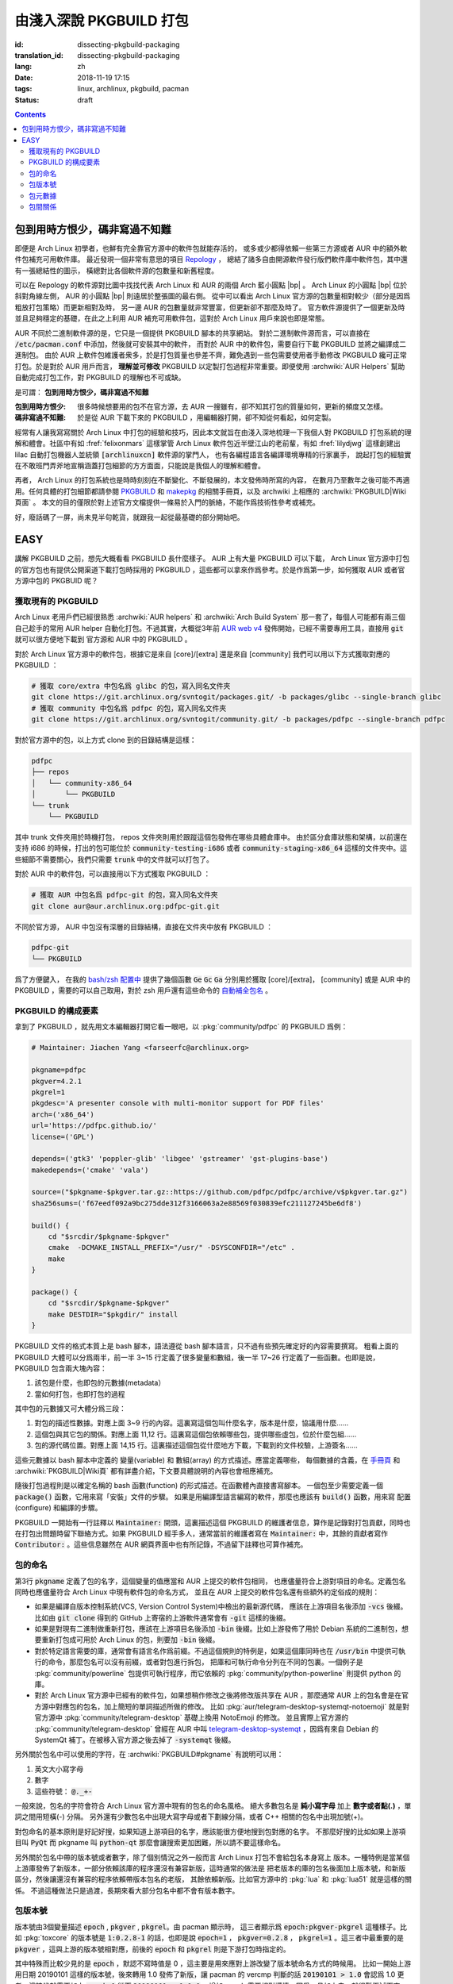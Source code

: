 由淺入深說 PKGBUILD 打包
===========================================

:id: dissecting-pkgbuild-packaging
:translation_id: dissecting-pkgbuild-packaging
:lang: zh
:date: 2018-11-19 17:15
:tags: linux, archlinux, pkgbuild, pacman
:status: draft

.. contents::

包到用時方恨少，碼非寫過不知難
-------------------------------------------

即便是 Arch Linux 初學者，也鮮有完全靠官方源中的軟件包就能存活的，
或多或少都得依賴一些第三方源或者 AUR 中的額外軟件包補充可用軟件庫。
最近發現一個非常有意思的項目 `Repology <https://repology.org/>`_ ，
總結了諸多自由開源軟件發行版們軟件庫中軟件包，其中還有一張總結性的圖示，
橫總對比各個軟件源的包數量和新舊程度。

.. panel-default::
	:title: Repology 軟件源對比圖 `（放大） <{static}/images/map_repo_size_fresh.svg>`_ `（來源） <https://repology.org/repositories/graphs>`_

	.. image:: {static}/images/map_repo_size_fresh.svg
	  :alt: Repology 軟件源對比圖


可以在 Repology 的軟件源對比圖中找找代表 Arch Linux 和 AUR 的兩個 Arch 藍小圓點 |bp| 。
Arch Linux 的小圓點 |bp| 位於斜對角線左側， AUR 的小圓點 |bp| 則遠居於整張圖的最右側。
從中可以看出 Arch Linux 官方源的包數量相對較少（部分是因爲粗放打包策略）而更新相對及時，
另一邊 AUR 的包數量就非常豐富，但更新卻不那麼及時了。
官方軟件源提供了一個更新及時並且足夠穩定的基礎，在此之上利用 AUR 補充可用軟件包，這對於
Arch Linux 用戶來說也即是常態。

.. |bp| replace:: :html:`<svg width="13px" height="13px" viewBox="0 0 2 2"><circle cx="1" cy="1" r="1" fill="#0088cc"/></svg>`

AUR 不同於二進制軟件源的是，它只是一個提供 PKGBUILD 腳本的共享網站。
對於二進制軟件源而言，可以直接在 :code:`/etc/pacman.conf` 中添加，然後就可安裝其中的軟件，
而對於 AUR 中的軟件包，需要自行下載 PKGBUILD 並將之編譯成二進制包。
由於 AUR 上軟件包維護者衆多，於是打包質量也參差不齊，難免遇到一些包需要使用者手動修改
PKGBUILD 纔可正常打包。於是對於 AUR 用戶而言， **理解並可修改** PKGBUILD
以定製打包過程非常重要。即便使用 :archwiki:`AUR Helpers`
幫助自動完成打包工作，對 PKGBUILD 的理解也不可或缺。

是可謂： **包到用時方恨少，碼非寫過不知難**

:包到用時方恨少:
    很多時候想要用的包不在官方源，去 AUR 一搜雖有，卻不知其打包的質量如何，更新的頻度又怎樣。
:碼非寫過不知難:
    於是從 AUR 下載下來的 PKGBUILD ，用編輯器打開，卻不知從何看起，如何定製。

.. PELICAN_BEGIN_SUMMARY

經常有人讓我寫寫關於 Arch Linux 中打包的經驗和技巧，因此本文就旨在由淺入深地梳理一下我個人對
PKGBUILD 打包系統的理解和體會。社區中有如 :fref:`felixonmars`
這樣掌管 Arch Linux 軟件包近半壁江山的老前輩，有如 :fref:`lilydjwg` 這樣創建出 lilac
自動打包機器人並統領 :code:`[archlinuxcn]` 軟件源的掌門人，
也有各編程語言各編譯環境專精的行家裏手，
說起打包的經驗實在不敢班門弄斧地宣稱涵蓋打包細節的方方面面，只能說是我個人的理解和體會。

.. PELICAN_END_SUMMARY

再者， Arch Linux 的打包系統也是時時刻刻在不斷變化、不斷發展的，本文發佈時所寫的內容，
在數月乃至數年之後可能不再適用。任何具體的打包細節都請參閱
`PKGBUILD <https://www.archlinux.org/pacman/PKGBUILD.5.html>`_ 和
`makepkg <https://www.archlinux.org/pacman/makepkg.8.html>`_ 的相關手冊頁，以及
archwiki 上相應的 :archwiki:`PKGBUILD|Wiki頁面` 。
本文的目的僅限於對上述官方文檔提供一條易於入門的脈絡，不能作爲技術性參考或補充。

好，廢話碼了一屏，尚未見半句乾貨，就跟我一起從最基礎的部分開始吧。

EASY
------------------------------

講解 PKGBUILD 之前，想先大概看看 PKGBUILD 長什麼樣子。 AUR 上有大量 PKGBUILD
可以下載， Arch Linux 官方源中打包的官方包也有提供公開渠道下載打包時採用的 PKGBUILD
，這些都可以拿來作爲參考。於是作爲第一步，如何獲取 AUR 或者官方源中包的 PKGBUID 呢？


獲取現有的 PKGBUILD
~~~~~~~~~~~~~~~~~~~~~~~~~~~~~~~~~~~~~~

Arch Linux 老用戶們已經很熟悉 :archwiki:`AUR helpers` 和 :archwiki:`Arch Build System`
那一套了，每個人可能都有兩三個自己趁手的常用 AUR helper 自動化打包。不過其實，大概從3年前
`AUR web v4 <https://github.com/lfos/aurweb/releases/tag/v4.0.0>`_
發佈開始，已經不需要專用工具，直接用 :code:`git` 就可以很方便地下載到
官方源和 AUR 中的 PKGBUILD 。

對於 Arch Linux 官方源中的軟件包，根據它是來自 [core]/[extra] 還是來自 [community]
我們可以用以下方式獲取對應的 PKGBUILD ：

.. code-block:: bash

    # 獲取 core/extra 中包名爲 glibc 的包，寫入同名文件夾
    git clone https://git.archlinux.org/svntogit/packages.git/ -b packages/glibc --single-branch glibc
    # 獲取 community 中包名爲 pdfpc 的包，寫入同名文件夾
    git clone https://git.archlinux.org/svntogit/community.git/ -b packages/pdfpc --single-branch pdfpc

對於官方源中的包，以上方式 clone 到的目錄結構是這樣：

.. code-block:: text

    pdfpc
    ├── repos
    │   └── community-x86_64
    │       └── PKGBUILD
    └── trunk
        └── PKGBUILD

其中 trunk 文件夾用於時機打包， repos 文件夾則用於跟蹤這個包發佈在哪些具體倉庫中。
由於區分倉庫狀態和架構，以前還在支持 i686 的時候，打出的包可能位於
:code:`community-testing-i686` 或者 :code:`community-staging-x86_64`
這樣的文件夾中。這些細節不需要關心，我們只需要 :code:`trunk` 中的文件就可以打包了。

對於 AUR 中的軟件包，可以直接用以下方式獲取 PKGBUILD ：

.. code-block:: bash

    # 獲取 AUR 中包名爲 pdfpc-git 的包，寫入同名文件夾
    git clone aur@aur.archlinux.org:pdfpc-git.git

不同於官方源， AUR 中包沒有深層的目錄結構，直接在文件夾中放有 PKGBUILD ：

.. code-block:: text

    pdfpc-git
    └── PKGBUILD

爲了方便鍵入， 在我的 `bash/zsh 配置中 <https://github.com/farseerfc/dotfiles/blob/201bd4532ea8c7a1d3ace35183858c1554ffb365/zsh/.bashrc#L72-L105>`_
提供了幾個函數 :code:`Ge` :code:`Gc` :code:`Ga` 分別用於獲取 [core]/[extra]，
[community] 或是 AUR 中的 PKGBUILD ，需要的可以自己取用，對於 zsh 用戶還有這些命令的
`自動補全包名 <https://github.com/farseerfc/dotfiles/blob/201bd4532ea8c7a1d3ace35183858c1554ffb365/zsh/.zshrc#L36-L38>`_ 。

PKGBUILD 的構成要素
~~~~~~~~~~~~~~~~~~~~~~~~~~~~~~~~~~~~~~

拿到了 PKGBUILD ，就先用文本編輯器打開它看一眼吧，以
:pkg:`community/pdfpc` 的
PKGBUILD 爲例：

.. code-block:: bash

    # Maintainer: Jiachen Yang <farseerfc@archlinux.org>

    pkgname=pdfpc
    pkgver=4.2.1
    pkgrel=1
    pkgdesc='A presenter console with multi-monitor support for PDF files'
    arch=('x86_64')
    url='https://pdfpc.github.io/'
    license=('GPL')

    depends=('gtk3' 'poppler-glib' 'libgee' 'gstreamer' 'gst-plugins-base')
    makedepends=('cmake' 'vala')

    source=("$pkgname-$pkgver.tar.gz::https://github.com/pdfpc/pdfpc/archive/v$pkgver.tar.gz")
    sha256sums=('f67eedf092a9bc275dde312f3166063a2e88569f030839efc211127245be6df8')

    build() {
        cd "$srcdir/$pkgname-$pkgver"
        cmake  -DCMAKE_INSTALL_PREFIX="/usr/" -DSYSCONFDIR="/etc" .
        make
    }

    package() {
        cd "$srcdir/$pkgname-$pkgver"
        make DESTDIR="$pkgdir/" install
    }


PKGBUILD 文件的格式本質上是 bash 腳本，語法遵從 bash 腳本語言，只不過有些預先確定好的內容需要撰寫。
粗看上面的 PKGBUILD 大體可以分爲兩半，前一半 3~15 行定義了很多變量和數組，後一半 17~26
行定義了一些函數。也即是說， PKGBUILD 包含兩大塊內容：

#. 該包是什麼，也即包的元數據(metadata）
#. 當如何打包，也即打包的過程

其中包的元數據又可大體分爲三段：

#. 對包的描述性數據。對應上面 3~9 行的內容。這裏寫這個包叫什麼名字，版本是什麼，協議用什麼……
#. 這個包與其它包的關係。對應上面 11,12 行。這裏寫這個包依賴哪些包，提供哪些虛包，位於什麼包組……
#. 包的源代碼位置。對應上面 14,15 行。這裏描述這個包從什麼地方下載，下載到的文件校驗，上游簽名……

這些元數據以 bash 腳本中定義的 變量(variable) 和 數組(array) 的方式描述。應當定義哪些，
每個數據的含義，在 `手冊頁 <https://www.archlinux.org/pacman/PKGBUILD.5.html>`_
和 :archwiki:`PKGBUILD|Wiki頁` 都有詳盡介紹，下文要具體說明的內容也會相應補充。

隨後打包過程則是以確定名稱的 bash 函數(function) 的形式描述。在函數體內直接書寫腳本。
一個包至少需要定義一個 :code:`package()` 函數，它用來寫「安裝」文件的步驟。
如果是用編譯型語言編寫的軟件，那麼也應該有 :code:`build()` 函數，用來寫 配置(configure)
和編譯的步驟。

PKGBUILD 一開始有一行註釋以 :code:`Maintainer:` 開頭，這裏描述這個 PKGBUILD
的維護者信息，算作是記錄對打包貢獻，同時也在打包出問題時留下聯絡方式。如果 PKGBUILD
經手多人，通常當前的維護者寫在 :code:`Maintainer:` 中，其餘的貢獻者寫作
:code:`Contributor:` 。這些信息雖然在 AUR 網頁界面中也有所記錄，不過留下註釋也可算作補充。

.. panel-default::
    :title: 關於自定義變量

    PKGBUILD 中定義的 bash 變量和函數是導出給 makepkg 負責讀取的，於是這些變量名和函數名
    的具體含義有所規定，不能隨便亂寫。不過如果有重複定義的內容，那麼還是可以自定義變量。
    通常自定義變量名函數名會以下劃線 (_) 開頭，以和 makepkg 需要的變量名函數名區分。

    例如， :code:`pkgname` 需要加前綴後綴的情況下，通常常見的是定義一個
    :code:`_pkgname` 作爲項目上游的名稱，然後讓 :code:`pkgname=${_pkgname}-git` 。
    再如，上游

包的命名
~~~~~~~~~~~~~~~~~~~~~~~~~~~~~~~~~~~~~~

第3行 :code:`pkgname` 定義了包的名字，這個變量的值應當和 AUR 上提交的軟件包相同，
也應儘量符合上游對項目的命名。定義包名同時也應儘量符合 Arch Linux 中現有軟件包的命名方式，
並且在 AUR 上提交的軟件包名還有些額外約定俗成的規則：

- 如果是編譯自版本控制系統(VCS, Version Control System)中檢出的最新源代碼，
  應該在上游項目名後添加 :code:`-vcs` 後綴。比如由 :code:`git clone` 得到的 GitHub
  上寄宿的上游軟件通常會有 :code:`-git` 這樣的後綴。
- 如果是對現有二進制做重新打包，應該在上游項目名後添加 :code:`-bin` 後綴。比如上游發佈了用於
  Debian 系統的二進制包，想要重新打包成可用於 Arch Linux 的包，則要加 :code:`-bin` 後綴。
- 對於特定語言需要的庫，通常會有語言名作爲前綴。不過這個規則的特例是，如果這個庫同時也在
  :code:`/usr/bin` 中提供可執行的命令，那麼包名可以沒有前綴，或者對包進行拆包，
  把庫和可執行命令分列在不同的包裏。一個例子是 :pkg:`community/powerline`
  包提供可執行程序，而它依賴的 :pkg:`community/python-powerline` 則提供 python 的庫。
- 對於 Arch Linux 官方源中已經有的軟件包，如果想稍作修改之後將修改版共享在 AUR
  ，那麼通常 AUR 上的包名會是在官方源中對應包的包名，加上簡短的單詞描述所做的修改。
  比如 :pkg:`aur/telegram-desktop-systemqt-notoemoji` 就是對官方源中
  :pkg:`community/telegram-desktop` 基礎上換用 NotoEmoji 的修改。
  並且實際上官方源的 :pkg:`community/telegram-desktop` 曾經在 AUR 中叫
  `telegram-desktop-systemqt <https://aur.archlinux.org/cgit/aur.git/tree/PKGBUILD?h=telegram-desktop-systemqt>`_
  ，因爲有來自 Debian 的 SystemQt 補丁。在被移入官方源之後去掉了 :code:`-systemqt` 後綴。

.. panel-default::
    :title: 一些有趣的包名字符統計

    .. code-block:: console

        $ # 三個官方源總體包數量
        $ pacman -Slq core extra community | wc -l
        10225
        $ # 除了小寫字母、數字、短橫、點之外有別的字符的包名數量
        $ pacman -Ssq | grep "[^-a-z0-9.]" -c
        192
        $ # 除了小寫字母、數字、短橫、點、下劃線、加號之外有別的字符的包名數量
        $ pacman -Ssq | grep "[^-a-z0-9._+]" -c
        4


另外關於包名中可以使用的字符，在 :archwiki:`PKGBUILD#pkgname` 有說明可以用：

#. 英文大小寫字母
#. 數字
#. 這些符號： :code:`@._+-`

一般來說，包名的字符會符合 Arch Linux 官方源中現有的包名的命名風格。
絕大多數包名是 **純小寫字母** 加上 **數字或者點(.)** ，單詞之間用短橫(-) 分隔。
另外還有少數包名中出現大寫字母或者下劃線分隔，或者 C++ 相關的包名中出現加號(+)。

對包命名的基本原則是好記好搜，如果知道上游項目的名字，應該能很方便地搜到包對應的名字。
不那麼好搜的比如如果上游項目叫 :code:`PyQt` 而 pkgname 叫 :code:`python-qt`
那麼會讓搜索更加困難，所以請不要這樣命名。

另外關於包名中帶的版本號或者數字，除了個別情況之外一般而言 Arch Linux 打包不會給包名本身寫上
版本。一種特例是當某個上游庫發佈了新版本，一部分依賴該庫的程序還沒有兼容新版，這時通常的做法是
把老版本的庫的包名後面加上版本號，和新版區分，然後讓還沒有兼容的程序依賴帶版本包名的老版，
其餘依賴新版。比如官方源中的 :pkg:`lua` 和 :pkg:`lua51` 就是這樣的關係。
不過這種做法只是過渡，長期來看大部分包名中都不會有版本數字。

包版本號
~~~~~~~~~~~~~~~~~~~~~~~~~~~~~~~~~~~~~~

版本號由3個變量描述 :code:`epoch` , :code:`pkgver` , :code:`pkgrel`。由 pacman 顯示時，
這三者顯示爲 :code:`epoch:pkgver-pkgrel` 這種樣子。比如 :pkg:`toxcore` 的版本號是
:code:`1:0.2.8-1` 的話，也即是說 :code:`epoch=1` ， :code:`pkgver=0.2.8`
， :code:`pkgrel=1` 。這三者中最重要的是 :code:`pkgver` ，這與上游的版本號相對應，前後的
:code:`epoch` 和 :code:`pkgrel` 則是下游打包時指定的。

其中特殊而比較少見的是 :code:`epoch` ，默認不寫時值是 0
，這主要是用來應對上游改變了版本號命名方式的時候用。
比如一開始上游用日期 20190101 這樣的版本號，後來轉用 1.0 發佈了新版，讓 pacman 的 vercmp
判斷的話 :code:`20190101 > 1.0` 會認爲 1.0 更老。這時候就需要加上 :code:`epoch=1`
從而 :code:`20190101 < 1:1.0` 。增加 epoch 需要相對謹慎，因爲一旦加上去，就很難再減下來了。
根據 man PKGBUILD , :code:`epoch` 的值應該是一個自然數。

版本號主要部分 :code:`pkgver` 來自上游，也就是說同樣一份源代碼，如果打幾次不同的包，
應該有相同的 pkgver 。 pkgver 不由打包者定義，於是可以用的字符比較自由，
不過一般是點隔開的數字的形式，可能會有字母。數字和字母混雜的版本號之間如何比較大小，在 pacman
有定義，可以參考 :code:`man vercmp` 。值得注意 pacman 的定義可能和上游社區比如
`PyPI <https://pypi.org/>`_ 之類的地方的定義有所不同。

最后 :code:`pkgrel` 是同一套源碼再次打包時遞增的發行版本號，通常是個正整數，可選得可以有小數。

包元數據
~~~~~~~~~~~~~~~~~~~~~~~~~~~~~~~~~~~~~~

上面例子中 6 至 9 行定義了一些元數據。

:pkgdesc: 通常來自上游項目的一行描述，會在 :code:`pacman -Ss`
    時顯示，其中出現的詞也會作爲搜索關鍵詞。
:arch: 是計算機架構的一個數組。常見 :code:`arch=('any')` 表示架構無關的包，
    :code:`arch=('x86_64')` 表示 x86_64 架構下的二進制包。這個後文講述拆包時詳述。
:url: 上游項目的 URL 地址，會在 Arch Linux 包列表的界面上顯示一個鏈接。
:license: 採用的開源協議。協議名不能隨便寫，常用協議的協議名在
    :code:`/usr/share/licenses/common/` 有個完整列表，不在其中的協議就被認爲是不常用的協議。
    雖然 MIT 和 BSD 這些開源協議很常見，但是不算在常用協議中。
    不常用的協議 **要求** 在打包時同時安裝協議文件到
    :code:`/usr/share/licenses/<pkgname>/` 目錄中去。

包間關係
~~~~~~~~~~~~~~~~~~~~~~~~~~~~~~~~~~~~~~

上面例子中 11 和 12 行定義了 depends 和 makedepends 兩個數組的包依賴關係。
包和包之間可以互相依存。
